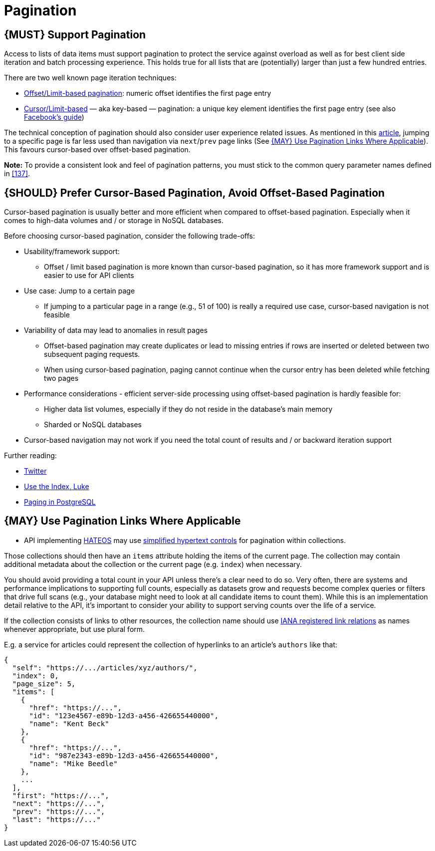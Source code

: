 [[pagination]]
= Pagination

[#159]
== {MUST} Support Pagination

Access to lists of data items must support pagination to protect the service
against overload as well as for best client side iteration and batch processing
experience. This holds true for all lists that are (potentially) larger than
just a few hundred entries.

There are two well known page iteration techniques:

* https://developer.infoconnect.com/paging-results[Offset/Limit-based
pagination]: numeric offset identifies the first page entry
* https://dev.twitter.com/overview/api/cursoring[Cursor/Limit-based] — aka
key-based — pagination: a unique key element identifies the first page entry
(see also
https://developers.facebook.com/docs/graph-api/using-graph-api/v2.4#paging[Facebook’s
guide])

The technical conception of pagination should also consider user experience
related issues. As mentioned in this
https://www.smashingmagazine.com/2016/03/pagination-infinite-scrolling-load-more-buttons/[article],
jumping to a specific page is far less used than navigation via `next`/`prev`
page links (See <<161>>). This favours cursor-based over offset-based
pagination.

**Note:** To provide a consistent look and feel of pagination patterns,
you must stick to the common query parameter names defined in <<137>>.

[#160]
== {SHOULD} Prefer Cursor-Based Pagination, Avoid Offset-Based Pagination

Cursor-based pagination is usually better and more efficient when
compared to offset-based pagination. Especially when it comes to
high-data volumes and / or storage in NoSQL databases.

Before choosing cursor-based pagination, consider the following
trade-offs:

* Usability/framework support:
** Offset / limit based pagination is more known than cursor-based
pagination, so it has more framework support and is easier to use for
API clients
* Use case: Jump to a certain page
** If jumping to a particular page in a range (e.g., 51 of 100) is
really a required use case, cursor-based navigation is not feasible
* Variability of data may lead to anomalies in result pages
** Offset-based pagination may create duplicates or lead to missing
entries if rows are inserted or deleted between two subsequent paging
requests.
** When using cursor-based pagination, paging cannot continue when the
cursor entry has been deleted while fetching two pages
* Performance considerations - efficient server-side processing using
offset-based pagination is hardly feasible for:
** Higher data list volumes, especially if they do not reside in the
database’s main memory
** Sharded or NoSQL databases
* Cursor-based navigation may not work if you need the total count of
results and / or backward iteration support

Further reading:

* https://dev.twitter.com/rest/public/timelines[Twitter]
* http://use-the-index-luke.com/no-offset[Use the Index, Luke]
* https://www.citusdata.com/blog/1872-joe-nelson/409-five-ways-paginate-postgres-basic-exotic[Paging
in PostgreSQL]

[#161]
== {MAY} Use Pagination Links Where Applicable

* API implementing <<163,HATEOS>> may use <<165,simplified hypertext controls>>
for pagination within collections.

Those collections should then have an `items` attribute holding the items of
the current page. The collection may contain additional metadata about the
collection or the current page (e.g. `index`) when necessary.

You should avoid providing a total count in your API unless there's a
clear need to do so. Very often, there are systems and performance
implications to supporting full counts, especially as datasets grow and
requests become complex queries or filters that drive full scans (e.g.,
your database might need to look at all candidate items to count them).
While this is an implementation detail relative to the API, it's
important to consider your ability to support serving counts over the
life of a service.

If the collection consists of links to other resources, the collection
name should use
http://www.iana.org/assignments/link-relations/link-relations.xml[IANA
registered link relations] as names whenever appropriate, but use plural
form.

E.g. a service for articles could represent the collection of hyperlinks
to an article's `authors` like that:

[source,json]
----
{
  "self": "https://.../articles/xyz/authors/",
  "index": 0,
  "page_size": 5,
  "items": [
    {  
      "href": "https://...",
      "id": "123e4567-e89b-12d3-a456-426655440000",
      "name": "Kent Beck"
    },
    {  
      "href": "https://...",
      "id": "987e2343-e89b-12d3-a456-426655440000",
      "name": "Mike Beedle"
    },
    ...
  ],
  "first": "https://...",
  "next": "https://...",
  "prev": "https://...",
  "last": "https://..."
}
----

